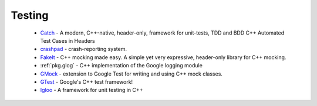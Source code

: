 Testing
-------

 * `Catch <https://github.com/ruslo/hunter/wiki/pkg.catch>`_ - A modern, C++-native, header-only, framework for unit-tests, TDD and BDD C++ Automated Test Cases in Headers
 * `crashpad <https://github.com/ruslo/hunter/wiki/pkg.crashpad>`_ - crash-reporting system.
 * `FakeIt <https://github.com/ruslo/hunter/wiki/pkg.fakeit>`_ - C++ mocking made easy. A simple yet very expressive, header-only library for C++ mocking.
 * :ref:`pkg.glog` - C++ implementation of the Google logging module
 * `GMock <https://github.com/ruslo/hunter/wiki/pkg.gtest>`_ - extension to Google Test for writing and using C++ mock classes.
 * `GTest <https://github.com/ruslo/hunter/wiki/pkg.gtest>`_ - Google's C++ test framework!
 * `Igloo <https://github.com/ruslo/hunter/wiki/pkg.igloo>`_ - A framework for unit testing in C++
